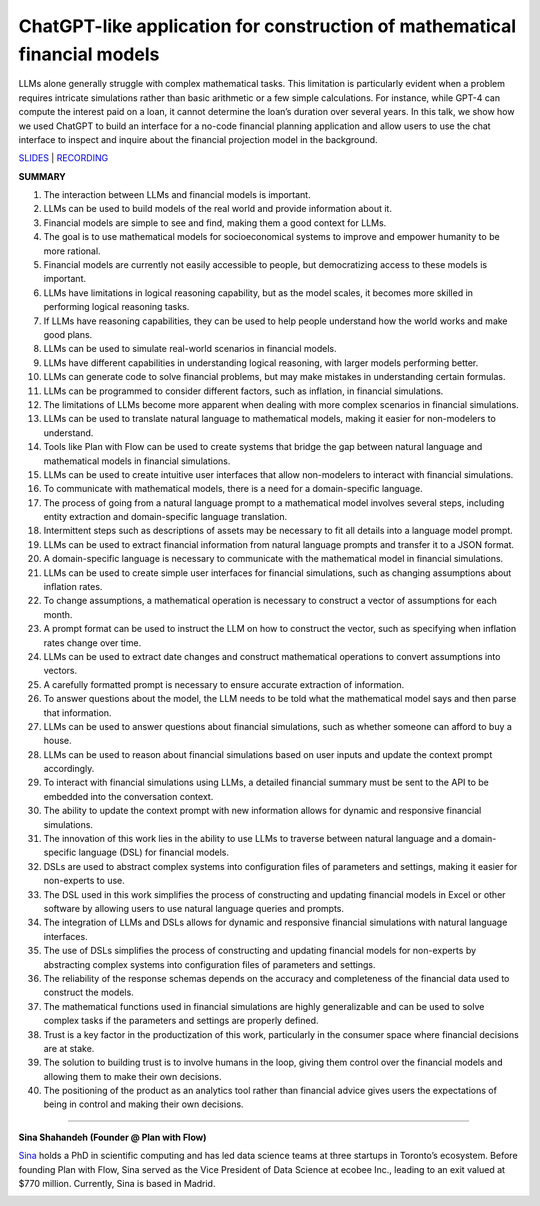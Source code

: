 ChatGPT-like application for construction of mathematical financial models
==========================================================================

LLMs alone generally struggle with complex mathematical tasks. This
limitation is particularly evident when a problem requires intricate
simulations rather than basic arithmetic or a few simple calculations.
For instance, while GPT-4 can compute the interest paid on a loan, it
cannot determine the loan’s duration over several years. In this talk,
we show how we used ChatGPT to build an interface for a no-code
financial planning application and allow users to use the chat interface
to inspect and inquire about the financial projection model in the
background.

`SLIDES <https://www.tldraw.com/r/v2_c_9rVhxDX0fWGntAuD4ZcFu>`__ \|
`RECORDING <https://youtu.be/NRnjra-WGmY>`__

**SUMMARY**

1.  The interaction between LLMs and financial models is important.
2.  LLMs can be used to build models of the real world and provide
    information about it.
3.  Financial models are simple to see and find, making them a good
    context for LLMs.
4.  The goal is to use mathematical models for socioeconomical systems
    to improve and empower humanity to be more rational.
5.  Financial models are currently not easily accessible to people, but
    democratizing access to these models is important.
6.  LLMs have limitations in logical reasoning capability, but as the
    model scales, it becomes more skilled in performing logical
    reasoning tasks.
7.  If LLMs have reasoning capabilities, they can be used to help people
    understand how the world works and make good plans.
8.  LLMs can be used to simulate real-world scenarios in financial
    models.
9.  LLMs have different capabilities in understanding logical reasoning,
    with larger models performing better.
10. LLMs can generate code to solve financial problems, but may make
    mistakes in understanding certain formulas.
11. LLMs can be programmed to consider different factors, such as
    inflation, in financial simulations.
12. The limitations of LLMs become more apparent when dealing with more
    complex scenarios in financial simulations.
13. LLMs can be used to translate natural language to mathematical
    models, making it easier for non-modelers to understand.
14. Tools like Plan with Flow can be used to create systems that bridge
    the gap between natural language and mathematical models in
    financial simulations.
15. LLMs can be used to create intuitive user interfaces that allow
    non-modelers to interact with financial simulations.
16. To communicate with mathematical models, there is a need for a
    domain-specific language.
17. The process of going from a natural language prompt to a
    mathematical model involves several steps, including entity
    extraction and domain-specific language translation.
18. Intermittent steps such as descriptions of assets may be necessary
    to fit all details into a language model prompt.
19. LLMs can be used to extract financial information from natural
    language prompts and transfer it to a JSON format.
20. A domain-specific language is necessary to communicate with the
    mathematical model in financial simulations.
21. LLMs can be used to create simple user interfaces for financial
    simulations, such as changing assumptions about inflation rates.
22. To change assumptions, a mathematical operation is necessary to
    construct a vector of assumptions for each month.
23. A prompt format can be used to instruct the LLM on how to construct
    the vector, such as specifying when inflation rates change over
    time.
24. LLMs can be used to extract date changes and construct mathematical
    operations to convert assumptions into vectors.
25. A carefully formatted prompt is necessary to ensure accurate
    extraction of information.
26. To answer questions about the model, the LLM needs to be told what
    the mathematical model says and then parse that information.
27. LLMs can be used to answer questions about financial simulations,
    such as whether someone can afford to buy a house.
28. LLMs can be used to reason about financial simulations based on user
    inputs and update the context prompt accordingly.
29. To interact with financial simulations using LLMs, a detailed
    financial summary must be sent to the API to be embedded into the
    conversation context.
30. The ability to update the context prompt with new information allows
    for dynamic and responsive financial simulations.
31. The innovation of this work lies in the ability to use LLMs to
    traverse between natural language and a domain-specific language
    (DSL) for financial models.
32. DSLs are used to abstract complex systems into configuration files
    of parameters and settings, making it easier for non-experts to use.
33. The DSL used in this work simplifies the process of constructing and
    updating financial models in Excel or other software by allowing
    users to use natural language queries and prompts.
34. The integration of LLMs and DSLs allows for dynamic and responsive
    financial simulations with natural language interfaces.
35. The use of DSLs simplifies the process of constructing and updating
    financial models for non-experts by abstracting complex systems into
    configuration files of parameters and settings.
36. The reliability of the response schemas depends on the accuracy and
    completeness of the financial data used to construct the models.
37. The mathematical functions used in financial simulations are highly
    generalizable and can be used to solve complex tasks if the
    parameters and settings are properly defined.
38. Trust is a key factor in the productization of this work,
    particularly in the consumer space where financial decisions are at
    stake.
39. The solution to building trust is to involve humans in the loop,
    giving them control over the financial models and allowing them to
    make their own decisions.
40. The positioning of the product as an analytics tool rather than
    financial advice gives users the expectations of being in control
    and making their own decisions.

----

**Sina Shahandeh (Founder @ Plan with Flow)**

`Sina <https://www.linkedin.com/in/sinashahandeh/>`__ holds a PhD in
scientific computing and has led data science teams at three startups in
Toronto’s ecosystem. Before founding Plan with Flow, Sina served as the
Vice President of Data Science at ecobee Inc., leading to an exit valued
at $770 million. Currently, Sina is based in Madrid.

.. image:: ../_imgs/sinas.png
  :width: 400
  :alt: Sina Shahandeh Headshot